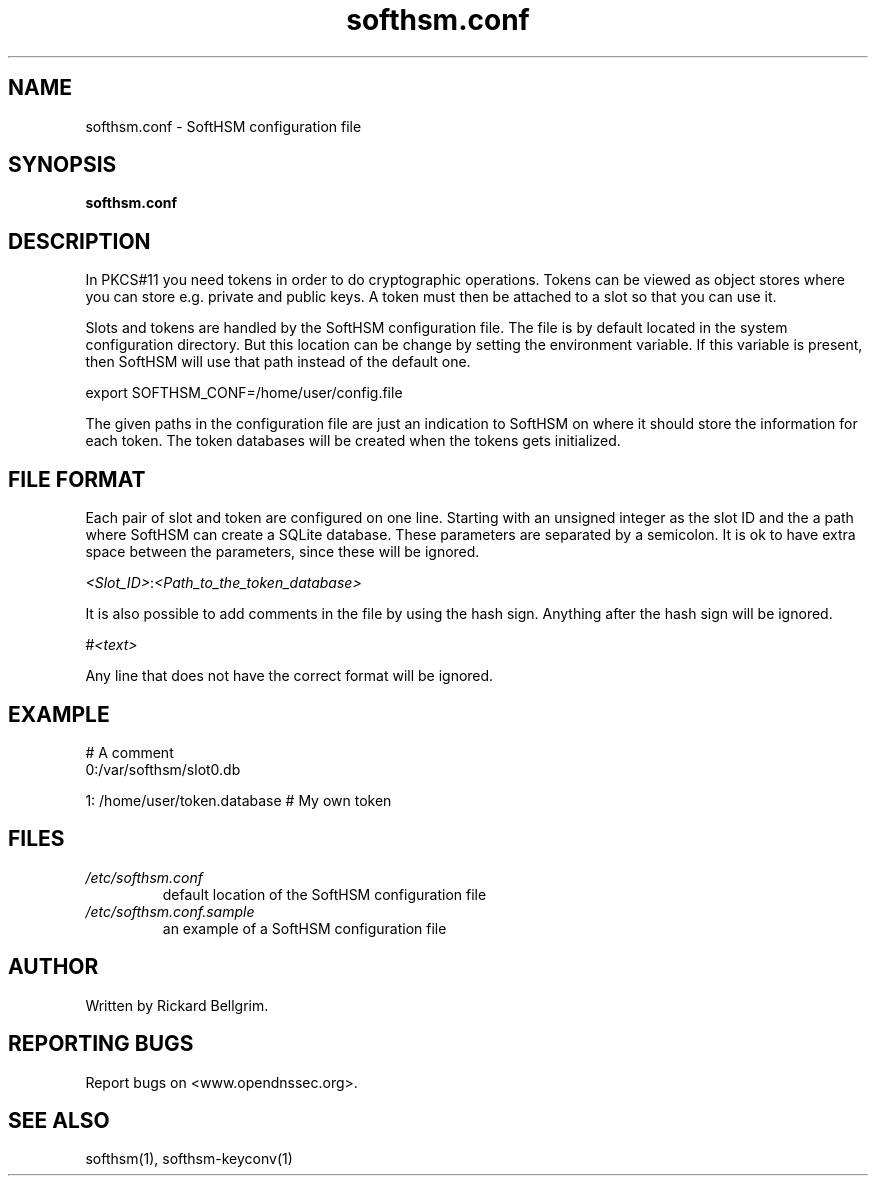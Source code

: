 ./" $Id$

.TH softhsm.conf 5 "18 December 2009"

.SH NAME
softhsm.conf \- SoftHSM configuration file

.SH SYNOPSIS

.B softhsm.conf

.SH DESCRIPTION

In PKCS#11 you need tokens in order to do cryptographic operations.
Tokens can be viewed as object stores where you can store e.g. private
and public keys. A token must then be attached to a slot so that you
can use it.

Slots and tokens are handled by the SoftHSM configuration file. The file
is by default located in the system configuration directory. But 
this location can be change by setting the environment variable. If this
variable is present, then SoftHSM will use that path instead of the
default one.

    export SOFTHSM_CONF=/home/user/config.file

The given paths in the configuration file are just an indication to 
SoftHSM on where it should store the information for each token. The token
databases will be created when the tokens gets initialized.

.SH FILE FORMAT

Each pair of slot and token are configured on one line. Starting with an unsigned
integer as the slot ID and the a path where SoftHSM can create a SQLite database.
These parameters are separated by a semicolon. It is ok to have extra space between
the parameters, since these will be ignored.

    \fI<Slot_ID>\fR:\fI<Path_to_the_token_database>\fR

It is also possible to add comments in the file by using the hash sign. Anything
after the hash sign will be ignored.

    #\fI<text>\fR

Any line that does not have the correct format will be ignored.

.SH EXAMPLE

    # A comment
    0:/var/softhsm/slot0.db

    1: /home/user/token.database # My own token

.SH FILES

.TP
.I /etc/softhsm.conf
default location of the SoftHSM configuration file

.TP
.I /etc/softhsm.conf.sample
an example of a SoftHSM configuration file

.SH AUTHOR

Written by Rickard Bellgrim.

.SH REPORTING BUGS

Report bugs on <www.opendnssec.org>. 

.SH "SEE ALSO"
softhsm(1), softhsm-keyconv(1)
